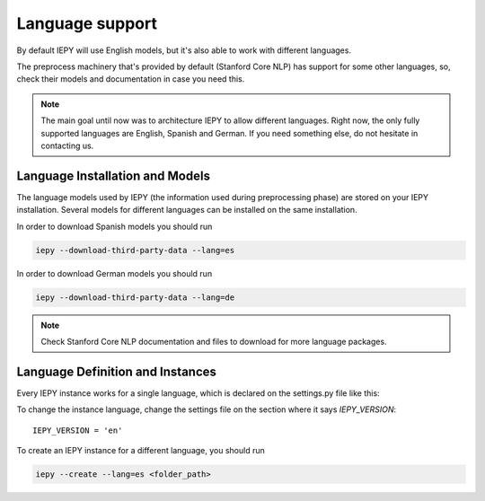 ==================
Language support
==================

By default IEPY will use English models, but it's also able to work with different
languages.

The preprocess machinery that's provided by default (Stanford Core NLP) has support
for some other languages, so, check their models and documentation in case you need this.

.. note::

    The main goal until now was to architecture IEPY to allow different languages.
    Right now, the only fully supported languages are English, Spanish and German. If you need
    something else, do not hesitate in contacting us.


Language Installation and Models
--------------------------------

The language models used by IEPY (the information used during preprocessing phase)
are stored on your IEPY installation. Several models for different languages can be
installed on the same installation.

In order to download Spanish models you should run

.. code-block:: bash

    iepy --download-third-party-data --lang=es


In order to download German models you should run

.. code-block:: bash

    iepy --download-third-party-data --lang=de


.. note::

    Check Stanford Core NLP documentation and files to download for more language packages.


Language Definition and Instances
---------------------------------

Every IEPY instance works for a single language, which is declared on the settings.py file like this:

To change the instance language, change the settings file on the section where it says `IEPY_VERSION`:

::

    IEPY_VERSION = 'en'


To create an IEPY instance for a different language, you should run

.. code-block:: bash

    iepy --create --lang=es <folder_path>

